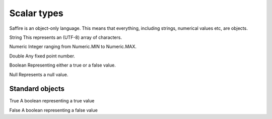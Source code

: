 ############
Scalar types
############

Saffire is an object-only language. This means that everything, including strings, numerical values etc, are objects.

String
This represents an (UTF-8) array of characters.

Numeric
Integer ranging from Numeric.MIN to Numeric.MAX.

Double
Any fixed point number.

Boolean
Representing either a true or a false value.

Null
Represents a null value.


Standard objects
----------------

True
A boolean representing a true value

False
A boolean representing a false value
